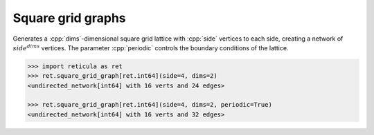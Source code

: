 Square grid graphs
==================

.. tab-set::

  .. tab-item:: Python
    :sync: python

    .. py:function:: square_grid_graph[vert_type](\
          side: int, dims: int, periodic: bool = False) \
       -> undirected_network[vert_type]

  .. tab-item:: C++
    :sync: cpp

    .. cpp:function:: template <integer_network_vertex VertT> \
       undirected_network<VertT> \
       square_grid_graph(VertT side, std::size_t dims, bool periodic = false)

Generates a :cpp:`dims`-dimensional square grid lattice with :cpp:`side` vertices
to each side, creating a network of :math:`side^{dims}` vertices. The parameter
:cpp:`periodic` controls the boundary conditions of the lattice.

.. code-block:: pycon

   >>> import reticula as ret
   >>> ret.square_grid_graph[ret.int64](side=4, dims=2)
   <undirected_network[int64] with 16 verts and 24 edges>

   >>> ret.square_grid_graph[ret.int64](side=4, dims=2, periodic=True)
   <undirected_network[int64] with 16 verts and 32 edges>
